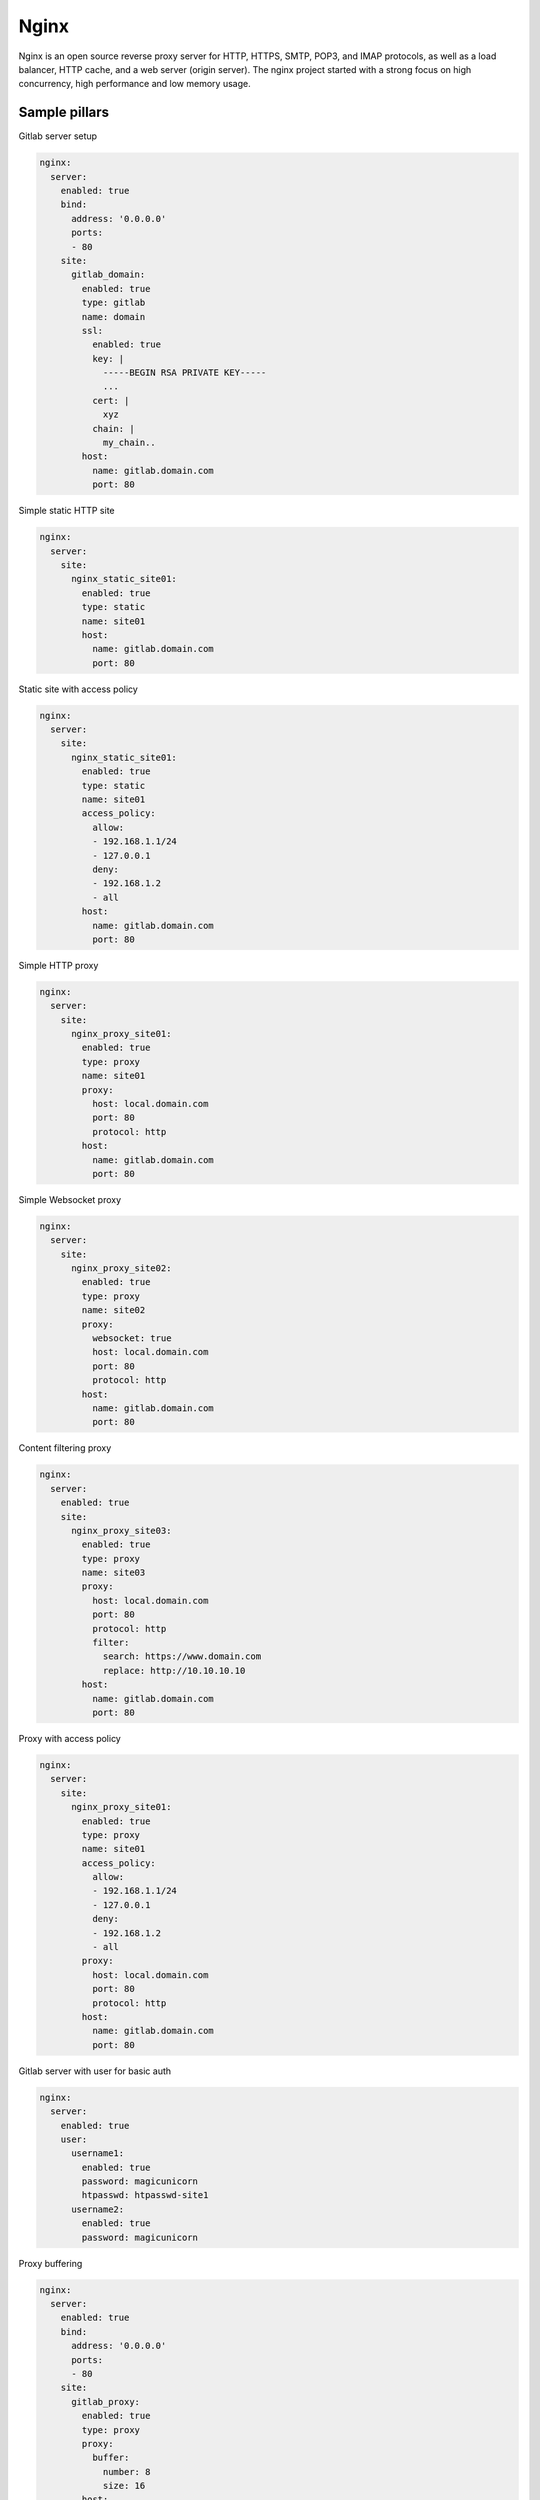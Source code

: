 
=====
Nginx
=====

Nginx is an open source reverse proxy server for HTTP, HTTPS, SMTP, POP3, and IMAP protocols, as well as a load balancer, HTTP cache, and a web server (origin server). The nginx project started with a strong focus on high concurrency, high performance and low memory usage.

Sample pillars
==============

Gitlab server setup

.. code-block:: yaml

    nginx:
      server:
        enabled: true
        bind:
          address: '0.0.0.0'
          ports:
          - 80
        site:
          gitlab_domain:
            enabled: true
            type: gitlab
            name: domain
            ssl:
              enabled: true
              key: |
                -----BEGIN RSA PRIVATE KEY-----
                ...
              cert: |
                xyz
              chain: |
                my_chain..
            host:
              name: gitlab.domain.com
              port: 80

Simple static HTTP site

.. code-block:: yaml

    nginx:
      server:
        site:
          nginx_static_site01:
            enabled: true
            type: static
            name: site01
            host:
              name: gitlab.domain.com
              port: 80

Static site with access policy

.. code-block:: yaml

    nginx:
      server:
        site:
          nginx_static_site01:
            enabled: true
            type: static
            name: site01
            access_policy:
              allow:
              - 192.168.1.1/24
              - 127.0.0.1
              deny:
              - 192.168.1.2
              - all
            host:
              name: gitlab.domain.com
              port: 80

Simple HTTP proxy

.. code-block:: yaml

    nginx:
      server:
        site:
          nginx_proxy_site01:
            enabled: true
            type: proxy
            name: site01
            proxy:
              host: local.domain.com
              port: 80
              protocol: http
            host:
              name: gitlab.domain.com
              port: 80

Simple Websocket proxy

.. code-block:: yaml

    nginx:
      server:
        site:
          nginx_proxy_site02:
            enabled: true
            type: proxy
            name: site02
            proxy:
              websocket: true
              host: local.domain.com
              port: 80
              protocol: http
            host:
              name: gitlab.domain.com
              port: 80

Content filtering proxy

.. code-block:: yaml

    nginx:
      server:
        enabled: true
        site:
          nginx_proxy_site03:
            enabled: true
            type: proxy
            name: site03
            proxy:
              host: local.domain.com
              port: 80
              protocol: http
              filter:
                search: https://www.domain.com
                replace: http://10.10.10.10
            host:
              name: gitlab.domain.com
              port: 80

Proxy with access policy

.. code-block:: yaml

    nginx:
      server:
        site:
          nginx_proxy_site01:
            enabled: true
            type: proxy
            name: site01
            access_policy:
              allow:
              - 192.168.1.1/24
              - 127.0.0.1
              deny:
              - 192.168.1.2
              - all
            proxy:
              host: local.domain.com
              port: 80
              protocol: http
            host:
              name: gitlab.domain.com
              port: 80

Gitlab server with user for basic auth

.. code-block:: yaml

    nginx:
      server:
        enabled: true
        user:
          username1:
            enabled: true
            password: magicunicorn
            htpasswd: htpasswd-site1
          username2:
            enabled: true
            password: magicunicorn

Proxy buffering

.. code-block:: yaml

    nginx:
      server:
        enabled: true
        bind:
          address: '0.0.0.0'
          ports:
          - 80
        site:
          gitlab_proxy:
            enabled: true
            type: proxy
            proxy:
              buffer:
                number: 8
                size: 16
            host:
              name: gitlab.domain.com
              port: 80

Let's Encrypt

.. code-block:: yaml

    nginx:
      server:
        enabled: true
        bind:
          address: '0.0.0.0'
          ports:
          - 443
        site:
          gitlab_domain:
            enabled: true
            type: gitlab
            name: domain
            ssl:
              enabled: true
              engine: letsencrypt
            host:
              name: gitlab.domain.com
              port: 443

SSL using already deployed key and cert file.
Note that cert file should already contain CA cert and complete chain.

.. code-block:: yaml

    nginx:
      server:
        enabled: true
        site:
          mysite:
            ssl:
              enabled: true
              key_file: /etc/ssl/private/mykey.key
              cert_file: /etc/ssl/cert/mycert.crt

Nginx stats server (required by collectd nginx plugin)

.. code-block:: yaml

    nginx:
      server:
        enabled: true
        site:
          nginx_stats_server:
            enabled: true
            type: nginx_stats
            name: server
            host:
              name: 127.0.0.1
              port: 8888

Read more
=========

* http://wiki.nginx.org/Main
* https://wiki.mozilla.org/Security/Server_Side_TLS#Modern_compatibility
* http://nginx.com/resources/admin-guide/reverse-proxy/
* https://mozilla.github.io/server-side-tls/ssl-config-generator/

Documentation and Bugs
======================

To learn how to install and update salt-formulas, consult the documentation
available online at:

    http://salt-formulas.readthedocs.io/

In the unfortunate event that bugs are discovered, they should be reported to
the appropriate issue tracker. Use Github issue tracker for specific salt
formula:

    https://github.com/salt-formulas/salt-formula-nginx/issues

For feature requests, bug reports or blueprints affecting entire ecosystem,
use Launchpad salt-formulas project:

    https://launchpad.net/salt-formulas

You can also join salt-formulas-users team and subscribe to mailing list:

    https://launchpad.net/~salt-formulas-users

Developers wishing to work on the salt-formulas projects should always base
their work on master branch and submit pull request against specific formula.

    https://github.com/salt-formulas/salt-formula-nginx

Any questions or feedback is always welcome so feel free to join our IRC
channel:

    #salt-formulas @ irc.freenode.net
